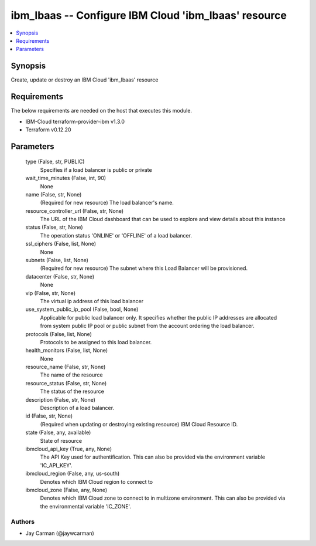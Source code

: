 
ibm_lbaas -- Configure IBM Cloud 'ibm_lbaas' resource
=====================================================

.. contents::
   :local:
   :depth: 1


Synopsis
--------

Create, update or destroy an IBM Cloud 'ibm_lbaas' resource



Requirements
------------
The below requirements are needed on the host that executes this module.

- IBM-Cloud terraform-provider-ibm v1.3.0
- Terraform v0.12.20



Parameters
----------

  type (False, str, PUBLIC)
    Specifies if a load balancer is public or private


  wait_time_minutes (False, int, 90)
    None


  name (False, str, None)
    (Required for new resource) The load balancer's name.


  resource_controller_url (False, str, None)
    The URL of the IBM Cloud dashboard that can be used to explore and view details about this instance


  status (False, str, None)
    The operation status 'ONLINE' or 'OFFLINE' of a load balancer.


  ssl_ciphers (False, list, None)
    None


  subnets (False, list, None)
    (Required for new resource) The subnet where this Load Balancer will be provisioned.


  datacenter (False, str, None)
    None


  vip (False, str, None)
    The virtual ip address of this load balancer


  use_system_public_ip_pool (False, bool, None)
    Applicable for public load balancer only. It specifies whether the public IP addresses are allocated from system public IP pool or public subnet from the account ordering the load balancer.


  protocols (False, list, None)
    Protocols to be assigned to this load balancer.


  health_monitors (False, list, None)
    None


  resource_name (False, str, None)
    The name of the resource


  resource_status (False, str, None)
    The status of the resource


  description (False, str, None)
    Description of a load balancer.


  id (False, str, None)
    (Required when updating or destroying existing resource) IBM Cloud Resource ID.


  state (False, any, available)
    State of resource


  ibmcloud_api_key (True, any, None)
    The API Key used for authentification. This can also be provided via the environment variable 'IC_API_KEY'.


  ibmcloud_region (False, any, us-south)
    Denotes which IBM Cloud region to connect to


  ibmcloud_zone (False, any, None)
    Denotes which IBM Cloud zone to connect to in multizone environment. This can also be provided via the environmental variable 'IC_ZONE'.













Authors
~~~~~~~

- Jay Carman (@jaywcarman)

